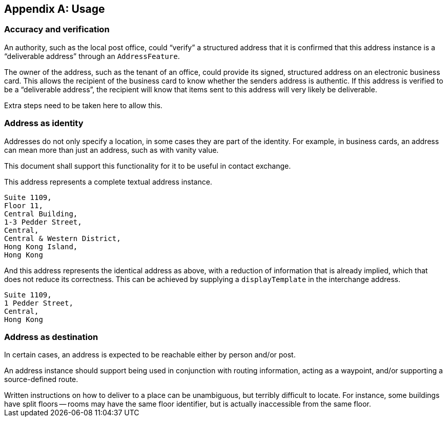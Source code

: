 
[[AnnexB]]
[appendix,obligation=informative]
== Usage

=== Accuracy and verification

An authority, such as the local post office, could "`verify`" a
structured address that it is confirmed that this address instance is a
"`deliverable address`" through an `AddressFeature`.

The owner of the address, such as the tenant of an office, could
provide its signed, structured address on an electronic business card.
This allows the recipient of the business card to know whether the
senders address is authentic. If this address is verified to be a
"`deliverable address`", the recipient will know that items sent to this
address will very likely be deliverable.

Extra steps need to be taken here to allow this.

=== Address as identity

Addresses do not only specify a location, in some cases they are part
of the identity. For example, in business cards, an address can mean
more than just an address, such as with vanity value.

This document shall support this functionality for it to be useful in
contact exchange.

This address represents a complete textual address instance.

[source]
----
Suite 1109,
Floor 11,
Central Building,
1-3 Pedder Street,
Central,
Central & Western District,
Hong Kong Island,
Hong Kong
----

And this address represents the identical address as above,
with a reduction of information that is already implied,
which that does not reduce its correctness. This can be
achieved by supplying a `displayTemplate` in the
interchange address.

[source]
----
Suite 1109,
1 Pedder Street,
Central,
Hong Kong
----


=== Address as destination

In certain cases, an address is expected to be reachable either by
person and/or post.

An address instance should support being used in conjunction with
routing information, acting as a waypoint, and/or supporting a
source-defined route.

[example]
Written instructions on how to deliver to a place can be unambiguous,
but terribly difficult to locate.
For instance, some buildings have split floors -- rooms may have the same floor
identifier, but is actually inaccessible from the same floor.
